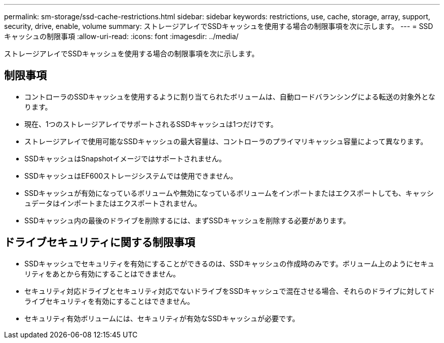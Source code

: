 ---
permalink: sm-storage/ssd-cache-restrictions.html 
sidebar: sidebar 
keywords: restrictions, use, cache, storage, array, support, security, drive, enable, volume 
summary: ストレージアレイでSSDキャッシュを使用する場合の制限事項を次に示します。 
---
= SSDキャッシュの制限事項
:allow-uri-read: 
:icons: font
:imagesdir: ../media/


[role="lead"]
ストレージアレイでSSDキャッシュを使用する場合の制限事項を次に示します。



== 制限事項

* コントローラのSSDキャッシュを使用するように割り当てられたボリュームは、自動ロードバランシングによる転送の対象外となります。
* 現在、1つのストレージアレイでサポートされるSSDキャッシュは1つだけです。
* ストレージアレイで使用可能なSSDキャッシュの最大容量は、コントローラのプライマリキャッシュ容量によって異なります。
* SSDキャッシュはSnapshotイメージではサポートされません。
* SSDキャッシュはEF600ストレージシステムでは使用できません。
* SSDキャッシュが有効になっているボリュームや無効になっているボリュームをインポートまたはエクスポートしても、キャッシュデータはインポートまたはエクスポートされません。
* SSDキャッシュ内の最後のドライブを削除するには、まずSSDキャッシュを削除する必要があります。




== ドライブセキュリティに関する制限事項

* SSDキャッシュでセキュリティを有効にすることができるのは、SSDキャッシュの作成時のみです。ボリューム上のようにセキュリティをあとから有効にすることはできません。
* セキュリティ対応ドライブとセキュリティ対応でないドライブをSSDキャッシュで混在させる場合、それらのドライブに対してドライブセキュリティを有効にすることはできません。
* セキュリティ有効ボリュームには、セキュリティが有効なSSDキャッシュが必要です。

